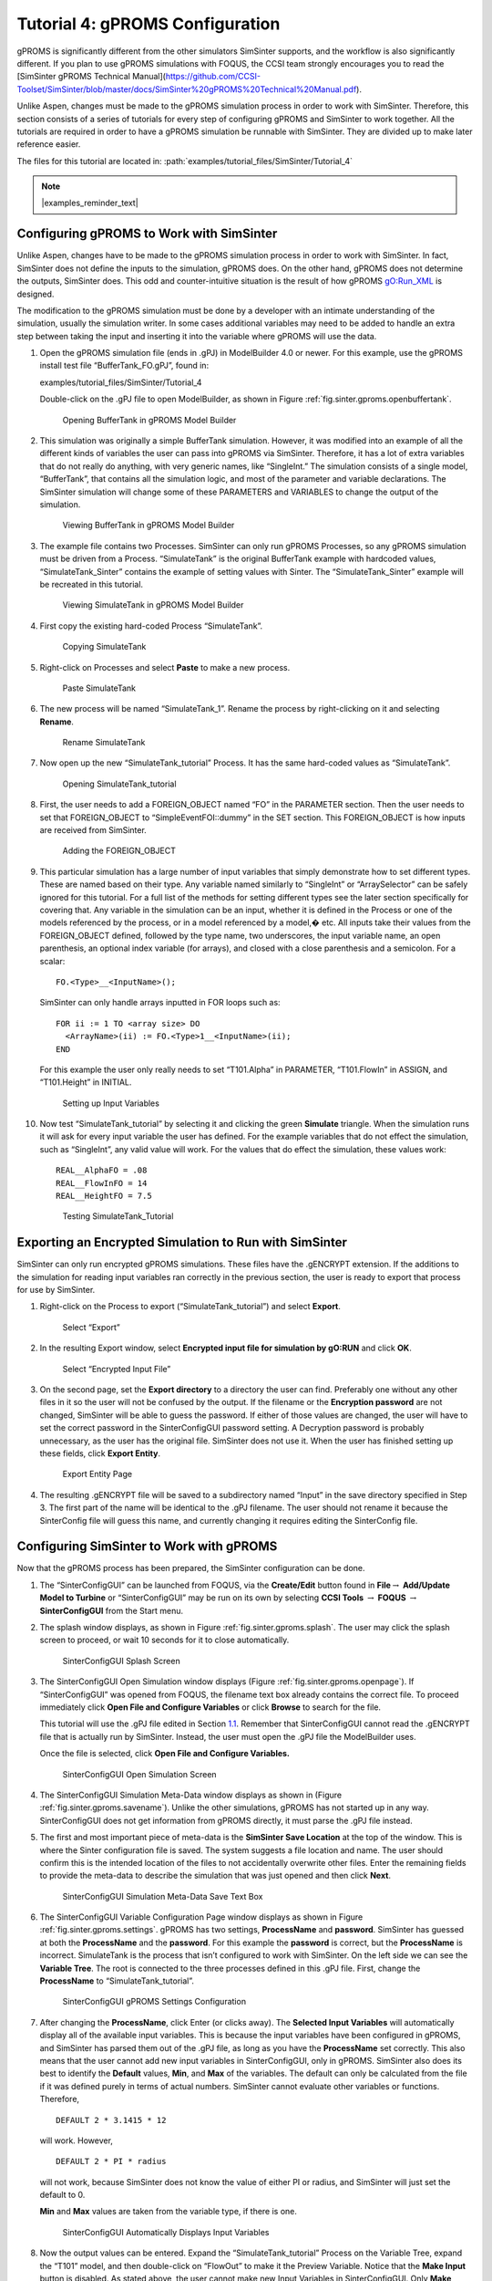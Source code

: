 .. _sec.tut.simsinter.gproms:

Tutorial 4: gPROMS Configuration
================================

gPROMS is significantly different from the other simulators SimSinter
supports, and the workflow is also significantly different. If you plan
to use gPROMS simulations with FOQUS, the CCSI team strongly encourages
you to read the
[SimSinter gPROMS Technical Manual](https://github.com/CCSI-Toolset/SimSinter/blob/master/docs/SimSinter%20gPROMS%20Technical%20Manual.pdf).

Unlike Aspen, changes must be made to the gPROMS simulation process in
order to work with SimSinter. Therefore, this section consists of a
series of tutorials for every step of configuring gPROMS and SimSinter
to work together. All the tutorials are required in order to have a
gPROMS simulation be runnable with SimSinter. They are divided up to
make later reference easier.

The files for this tutorial are located in:
:path:`examples/tutorial_files/SimSinter/Tutorial_4`

.. note:: |examples_reminder_text|

.. _gPROMSConfigSubSection:

Configuring gPROMS to Work with SimSinter
-----------------------------------------

Unlike Aspen, changes have to be made to the gPROMS simulation process
in order to work with SimSinter. In fact, SimSinter does not define the
inputs to the simulation, gPROMS does. On the other hand, gPROMS does
not determine the outputs, SimSinter does. This odd and
counter-intuitive situation is the result of how gPROMS gO:Run_XML is
designed.

The modification to the gPROMS simulation must be done by a developer
with an intimate understanding of the simulation, usually the simulation
writer. In some cases additional variables may need to be added to
handle an extra step between taking the input and inserting it into the
variable where gPROMS will use the data.

#. Open the gPROMS simulation file (ends in .gPJ) in ModelBuilder 4.0 or
   newer. For this example, use the gPROMS install test file
   “BufferTank_FO.gPJ”, found in:

   examples/tutorial_files/SimSinter/Tutorial_4

   Double-click on the .gPJ file to open ModelBuilder, as shown in
   Figure :ref:`fig.sinter.gproms.openbuffertank`.

   .. figure:: ../figs/gPROMS/01_OpenBufferTank.png
      :alt: Opening BufferTank in gPROMS Model Builder
      :name: fig.sinter.gproms.openbuffertank

      Opening BufferTank in gPROMS Model Builder

#. This simulation was originally a simple BufferTank simulation.
   However, it was modified into an example of all the different kinds
   of variables the user can pass into gPROMS via SimSinter. Therefore,
   it has a lot of extra variables that do not really do anything, with
   very generic names, like “SingleInt.” The simulation consists of a
   single model, “BufferTank”, that contains all the simulation logic,
   and most of the parameter and variable declarations. The SimSinter
   simulation will change some of these PARAMETERS and VARIABLES to
   change the output of the simulation.

   .. figure:: ../figs/gPROMS/02_EditBufferTank.png
      :alt: Viewing BufferTank in gPROMS Model Builder
      :name: fig.sinter.gproms.viewbuffertank

      Viewing BufferTank in gPROMS Model Builder

#. The example file contains two Processes. SimSinter can only run
   gPROMS Processes, so any gPROMS simulation must be driven from a
   Process. “SimulateTank” is the original BufferTank example with
   hardcoded values, “SimulateTank_Sinter” contains the example of
   setting values with Sinter. The “SimulateTank_Sinter” example will be
   recreated in this tutorial.

   .. figure:: ../figs/gPROMS/03_EditBufferTank.png
      :alt: Viewing SimulateTank in gPROMS Model Builder
      :name: fig.sinter.gproms.viewsimulatetank

      Viewing SimulateTank in gPROMS Model Builder

#. First copy the existing hard-coded Process “SimulateTank”.

   .. figure:: ../figs/gPROMS/04_EditBufferTank.png
      :alt: Copying SimulateTank
      :name: fig.sinter.gproms.copysimulatetank

      Copying SimulateTank

#. Right-click on Processes and select **Paste** to make a new process.

   .. figure:: ../figs/gPROMS/05_EditBufferTank.png
      :alt: Paste SimulateTank
      :name: fig.sinter.gproms.pastesimulatetank

      Paste SimulateTank

#. The new process will be named “SimulateTank_1”. Rename the process by
   right-clicking on it and selecting **Rename**.

   .. figure:: ../figs/gPROMS/06_EditBufferTank.png
      :alt: Rename SimulateTank
      :name: fig.sinter.gproms.renamesimulatetank

      Rename SimulateTank

#. Now open up the new “SimulateTank_tutorial” Process. It has the same
   hard-coded values as “SimulateTank”.

   .. figure:: ../figs/gPROMS/07_EditBufferTank.png
      :alt: Opening SimulateTank_tutorial
      :name: fig.sinter.gproms.opensimulatetank_tutorial

      Opening SimulateTank_tutorial

#. First, the user needs to add a FOREIGN_OBJECT named “FO” in the
   PARAMETER section. Then the user needs to set that FOREIGN_OBJECT to
   “SimpleEventFOI::dummy” in the SET section. This FOREIGN_OBJECT is
   how inputs are received from SimSinter.

   .. figure:: ../figs/gPROMS/08_EditBufferTank.png
      :alt: Adding the FOREIGN_OBJECT
      :name: fig.sinter.gproms.foreignobject

      Adding the FOREIGN_OBJECT

#. This particular simulation has a large number of input variables that
   simply demonstrate how to set different types. These are named based
   on their type. Any variable named similarly to “SingleInt” or
   “ArraySelector” can be safely ignored for this tutorial. For a full
   list of the methods for setting different types see the later section
   specifically for covering that. Any variable in the simulation can be
   an input, whether it is defined in the Process or one of the models
   referenced by the process, or in a model referenced by a model,� etc.
   All inputs take their values from the FOREIGN_OBJECT defined,
   followed by the type name, two underscores, the input variable name,
   an open parenthesis, an optional index variable (for arrays), and
   closed with a close parenthesis and a semicolon. For a scalar:

   ::

      FO.<Type>__<InputName>();

   SimSinter can only handle arrays inputted in FOR loops such as:

   ::

      FOR ii := 1 TO <array size> DO
        <ArrayName>(ii) := FO.<Type>1__<InputName>(ii);
      END

   For this example the user only really needs to set “T101.Alpha” in
   PARAMETER, “T101.FlowIn” in ASSIGN, and “T101.Height” in INITIAL.

   .. figure:: ../figs/gPROMS/09_EditBufferTank.png
      :alt: Setting up Input Variables
      :name: fig.sinter.gproms.setupinputvariables

      Setting up Input Variables

#. Now test “SimulateTank_tutorial” by selecting it and clicking the
   green **Simulate** triangle. When the simulation runs it will ask for
   every input variable the user has defined. For the example variables
   that do not effect the simulation, such as “SingleInt”, any valid
   value will work. For the values that do effect the simulation, these
   values work:

   ::

      REAL__AlphaFO = .08
      REAL__FlowInFO = 14
      REAL__HeightFO = 7.5

   .. figure:: ../figs/gPROMS/10_EditBufferTank.png
      :alt: Testing SimulateTank_Tutorial
      :name: fig.sinter.gproms.testingtutorial

      Testing SimulateTank_Tutorial

Exporting an Encrypted Simulation to Run with SimSinter
-------------------------------------------------------

SimSinter can only run encrypted gPROMS simulations. These files have
the .gENCRYPT extension. If the additions to the simulation for reading
input variables ran correctly in the previous section, the user is ready
to export that process for use by SimSinter.

#. Right-click on the Process to export (“SimulateTank_tutorial”) and
   select **Export**.

   .. figure:: ../figs/gPROMS/11_Export.png
      :alt: Select “Export”
      :name: fig.sinter.gproms.selectexport

      Select “Export”

#. In the resulting Export window, select **Encrypted input file for
   simulation by gO:RUN** and click **OK**.

   .. figure:: ../figs/gPROMS/12_Export.png
      :alt: Select “Encrypted Input File”
      :name: fig.sinter.gproms.selectencrypted

      Select “Encrypted Input File”

#. On the second page, set the **Export directory** to a directory the
   user can find. Preferably one without any other files in it so the
   user will not be confused by the output. If the filename or the
   **Encryption password** are not changed, SimSinter will be able to
   guess the password. If either of those values are changed, the user
   will have to set the correct password in the SinterConfigGUI password
   setting. A Decryption password is probably unnecessary, as the user
   has the original file. SimSinter does not use it. When the user has
   finished setting up these fields, click **Export Entity**.

   .. figure:: ../figs/gPROMS/13_Export.png
      :alt: Export Entity Page
      :name: fig.sinter.gproms.exportentity

      Export Entity Page

#. The resulting .gENCRYPT file will be saved to a subdirectory named
   “Input” in the save directory specified in Step 3. The first part of
   the name will be identical to the .gPJ filename. The user should not
   rename it because the SinterConfig file will guess this name, and
   currently changing it requires editing the SinterConfig file.

Configuring SimSinter to Work with gPROMS
-----------------------------------------

Now that the gPROMS process has been prepared, the SimSinter
configuration can be done.

#. The “SinterConfigGUI” can be launched from FOQUS, via the
   **Create/Edit** button found in **File**\ :math:`\rightarrow`
   **Add/Update Model to Turbine** or “SinterConfigGUI” may be run on
   its own by selecting **CCSI Tools** :math:`\rightarrow` **FOQUS**
   :math:`\rightarrow` **SinterConfigGUI** from the Start menu.

#. The splash window displays, as shown in Figure 
   :ref:`fig.sinter.gproms.splash`. The user
   may click the splash screen to proceed, or wait 10 seconds for it to
   close automatically.

   .. figure:: ../figs/ap/01_Splash_Screen.png
      :alt: SinterConfigGUI Splash Screen
      :name: fig.sinter.gproms.splash

      SinterConfigGUI Splash Screen

#. The SinterConfigGUI Open Simulation window displays (Figure
   :ref:`fig.sinter.gproms.openpage`). If
   “SinterConfigGUI” was opened from FOQUS, the filename text box
   already contains the correct file. To proceed immediately click
   **Open File and Configure Variables** or click **Browse** to search
   for the file.

   This tutorial will use the .gPJ file edited in Section
   `1.1 <#gPROMSConfigSubSection>`__. Remember that SinterConfigGUI
   cannot read the .gENCRYPT file that is actually run by SimSinter.
   Instead, the user must open the .gPJ file the ModelBuilder uses.

   Once the file is selected, click **Open File and Configure
   Variables.**

   .. figure:: ../figs/ap/02_FileOpenScreen.png
      :alt: SinterConfigGUI Open Simulation Screen
      :name: fig.sinter.gproms.openpage

      SinterConfigGUI Open Simulation Screen

#. The SinterConfigGUI Simulation Meta-Data window displays as shown in
   (Figure :ref:`fig.sinter.gproms.savename`).
   Unlike the other simulations, gPROMS has not started up in any way.
   SinterConfigGUI does not get information from gPROMS directly, it
   must parse the .gPJ file instead.

#. The first and most important piece of meta-data is the **SimSinter
   Save Location** at the top of the window. This is where the Sinter
   configuration file is saved. The system suggests a file location and
   name. The user should confirm this is the intended location of the
   files to not accidentally overwrite other files. Enter the remaining
   fields to provide the meta-data to describe the simulation that was
   just opened and then click **Next**.

   .. figure:: ../figs/gPROMS/17_MetaDataPage.png
      :alt: SinterConfigGUI Simulation Meta-Data Save Text Box
      :name: fig.sinter.gproms.savename

      SinterConfigGUI Simulation Meta-Data Save Text Box

#. The SinterConfigGUI Variable Configuration Page window displays as
   shown in Figure :ref:`fig.sinter.gproms.settings`.
   gPROMS has two settings, **ProcessName** and **password**. SimSinter
   has guessed at both the **ProcessName** and the **password**. For
   this example the **password** is correct, but the **ProcessName** is
   incorrect. SimulateTank is the process that isn’t configured to work
   with SimSinter. On the left side we can see the **Variable Tree**.
   The root is connected to the three processes defined in this .gPJ
   file. First, change the **ProcessName** to “SimulateTank_tutorial”.

   .. figure:: ../figs/gPROMS/18_Settings.png
      :alt: SinterConfigGUI gPROMS Settings Configuration
      :name: fig.sinter.gproms.settings

      SinterConfigGUI gPROMS Settings Configuration

#. After changing the **ProcessName**, click Enter (or clicks away). The
   **Selected Input Variables** will automatically display all of the
   available input variables. This is because the input variables have
   been configured in gPROMS, and SimSinter has parsed them out of the
   .gPJ file, as long as you have the **ProcessName** set correctly.
   This also means that the user cannot add new input variables in
   SinterConfigGUI, only in gPROMS. SimSinter also does its best to
   identify the **Default** values, **Min**, and **Max** of the
   variables. The default can only be calculated from the file if it was
   defined purely in terms of actual numbers. SimSinter cannot evaluate
   other variables or functions. Therefore,

   ::

      DEFAULT 2 * 3.1415 * 12

   will work. However,

   ::

      DEFAULT 2 * PI * radius

   will not work, because SimSinter does not know the value of either PI
   or radius, and SimSinter will just set the default to 0.

   **Min** and **Max** values are taken from the variable type, if there
   is one.

   .. figure:: ../figs/gPROMS/19_InputVariables.png
      :alt: SinterConfigGUI Automatically Displays Input Variables
      :name: fig.sinter.gproms.inputs

      SinterConfigGUI Automatically Displays Input Variables

#. Now the output values can be entered. Expand the
   “SimulateTank_tutorial” Process on the Variable Tree, expand the
   “T101” model, and then double-click on “FlowOut” to make it the
   Preview Variable. Notice that the **Make Input** button is disabled.
   As stated above, the user cannot make new Input Variables in
   SinterConfigGUI. Only **Make Output** is allowed.

   .. figure:: ../figs/gPROMS/20_OutputVariables.png
      :alt: Preview of the FlowOut Variable
      :name: fig.sinter.gproms.outputs1

      Preview of the FlowOut Variable

#. If **Make Output** is clicked, “FlowOut” will be made an Output
   Variable as shown in Figure :ref:`fig.sinter.gproms.outputs2`. The
   Description can be updated, but SimSinter made a good guess in this
   example; therefore, there is no need to change the description.

   .. figure:: ../figs/gPROMS/21_OutputVariables.png
      :alt: FlowOut as an Input Variable
      :name: fig.sinter.gproms.outputs2

      FlowOut as an Input Variable

#. By the same method, make Output Variables “HoldUp” and “Height.”

   .. figure:: ../figs/gPROMS/22_OutputVariables.png
      :alt: HoldUp and Height Output Variables
      :name: fig.sinter.gproms.outputs3

      HoldUp and Height Output Variables

#. The variables names should be made shorter. Simply click on the
   **Name** column and change the name to your preferred name.

   .. figure:: ../figs/gPROMS/23_OutputVariables.png
      :alt: Editing Variable Names
      :name: fig.sinter.gproms.outputs4

      Editing Variable Names

#. For future testing, make sure the defaults are good values. The only
   three input variables that matter have the following defaults:

   ::

      AlphaFO  = 0.8
      FlowInFO = 14
      HeightFO = 7.5

   .. figure:: ../figs/gPROMS/24_Defaults.png
      :alt: Editing Defaults
      :name: fig.sinter.gproms.defaults

      Editing Defaults

#. When finished making output variables, click **Next** at the bottom
   of the variables page. If there were any input vectors, the Vector
   Default Initialization page will display. Here the default values of
   the vectors may be edited.

   .. figure:: ../figs/gPROMS/25_Vectors.png
      :alt: Editing Vectors
      :name: fig.sinter.gproms.vectors

      Editing Vectors

#. Finally, click **Finish** and save your configuration file. Your
   gPROMS simulation should now be runnable from FOQUS.
